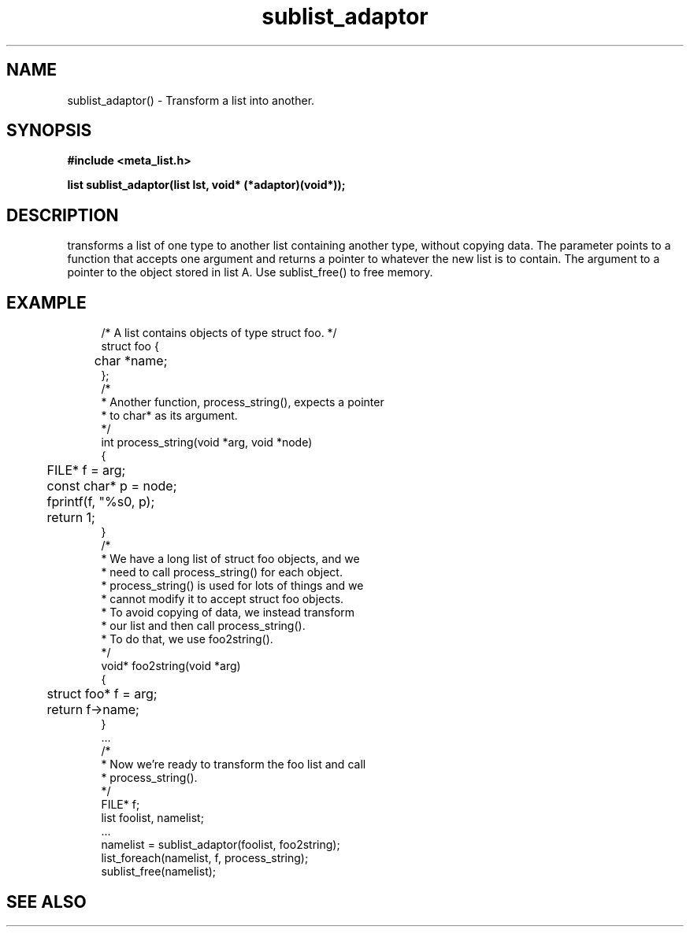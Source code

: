 .TH sublist_adaptor 3 2016-01-30 "" "The Meta C Library"
.SH NAME
sublist_adaptor() \- Transform a list into another.
.SH SYNOPSIS
.B #include <meta_list.h>
.sp
.BI "list sublist_adaptor(list lst, void* (*adaptor)(void*));

.SH DESCRIPTION
.Nm
transforms a list of one type to another list containing another type, without copying
data. 
The 
.Fa adaptor
parameter points to a function that accepts one 
argument and returns a pointer to whatever the new list is 
to contain. The argument to
.Fa adaptor
a pointer to the object stored in list A.
Use sublist_free() to free memory.
.SH EXAMPLE
.in +4n
.nf
/* A list contains objects of type struct foo. */
struct foo {
	char *name;
};
/*
 * Another function, process_string(), expects a pointer 
 * to char* as its argument. 
 */
int process_string(void *arg, void *node)
{
	FILE* f = arg;
	const char* p = node;
	fprintf(f, "%s\n", p);
	return 1;
}
/*
 * We have a long list of struct foo objects, and we
 * need to call process_string() for each object. 
 * process_string() is used for lots of things and we
 * cannot modify it to accept struct foo objects.
 * To avoid copying of data, we instead transform
 * our list and then call process_string().
 * To do that, we use foo2string().
 */
void* foo2string(void *arg)
{
	struct foo* f = arg;
	return f->name;
}
\&...
/*
 * Now we're ready to transform the foo list and call
 * process_string().
 */
FILE* f;
list foolist, namelist;
\&...
namelist = sublist_adaptor(foolist, foo2string);
list_foreach(namelist, f, process_string);
sublist_free(namelist);
.nf
.in
.SH SEE ALSO
.Xr sublist_free 3
